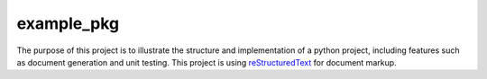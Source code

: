 example_pkg
===========

The purpose of this project is to illustrate the structure and implementation
of a python project, including features such as document generation and unit
testing. This project is using `reStructuredText`_ for document markup.

.. _reStructuredText: https://docutils.readthedocs.io/en/sphinx-docs/user/rst/quickstart.html
